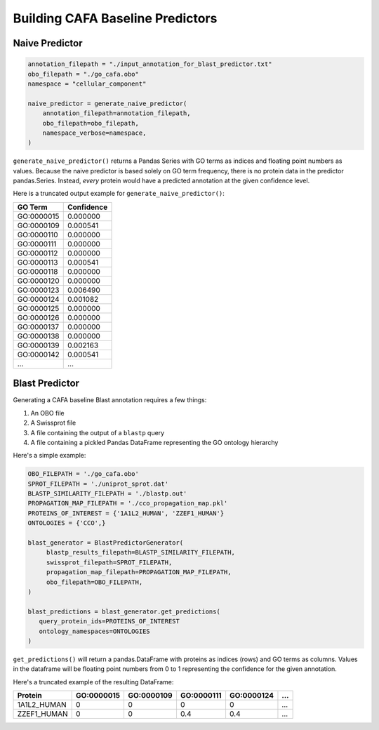 #################################
Building CAFA Baseline Predictors
#################################

Naive Predictor
+++++++++++++++

.. code-block:: python

    annotation_filepath = "./input_annotation_for_blast_predictor.txt"
    obo_filepath = "./go_cafa.obo"
    namespace = "cellular_component"

    naive_predictor = generate_naive_predictor(
        annotation_filepath=annotation_filepath,
        obo_filepath=obo_filepath,
        namespace_verbose=namespace,
    )

``generate_naive_predictor()`` returns a Pandas Series with GO terms as indices and
floating point numbers as values. Because the naive predictor is based solely on
GO term frequency, there is no protein data in the predictor pandas.Series. Instead,
*every* protein would have a predicted annotation at the given confidence level.

Here is a truncated output example for ``generate_naive_predictor()``:

===========   ==========
GO Term       Confidence
===========   ==========
GO\:0000015   0.000000
GO\:0000109   0.000541
GO\:0000110   0.000000
GO\:0000111   0.000000
GO\:0000112   0.000000
GO\:0000113   0.000541
GO\:0000118   0.000000
GO\:0000120   0.000000
GO\:0000123   0.006490
GO\:0000124   0.001082
GO\:0000125   0.000000
GO\:0000126   0.000000
GO\:0000137   0.000000
GO\:0000138   0.000000
GO\:0000139   0.002163
GO\:0000142   0.000541
...           ...
===========   ==========


Blast Predictor
+++++++++++++++

Generating a CAFA baseline Blast annotation requires a few things:

1. An OBO file
2. A Swissprot file
3. A file containing the output of a ``blastp`` query
4. A file containing a pickled Pandas DataFrame representing the GO ontology hierarchy

Here's a simple example:

.. code-block:: python

   OBO_FILEPATH = './go_cafa.obo'
   SPROT_FILEPATH = './uniprot_sprot.dat'
   BLASTP_SIMILARITY_FILEPATH = './blastp.out'
   PROPAGATION_MAP_FILEPATH = './cco_propagation_map.pkl'
   PROTEINS_OF_INTEREST = {'1A1L2_HUMAN', 'ZZEF1_HUMAN'}
   ONTOLOGIES = {'CCO',}

   blast_generator = BlastPredictorGenerator(
        blastp_results_filepath=BLASTP_SIMILARITY_FILEPATH,
        swissprot_filepath=SPROT_FILEPATH,
        propagation_map_filepath=PROPAGATION_MAP_FILEPATH,
        obo_filepath=OBO_FILEPATH,
   )

   blast_predictions = blast_generator.get_predictions(
      query_protein_ids=PROTEINS_OF_INTEREST
      ontology_namespaces=ONTOLOGIES
   )



``get_predictions()`` will return a pandas.DataFrame with proteins as indices (rows)
and GO terms as columns. Values in the dataframe will be floating point numbers from 0 to 1
representing the confidence for the given annotation.

Here's a truncated example of the resulting DataFrame:

===========  ===========  ===========  ===========  ===========    ===
Protein      GO\:0000015  GO\:0000109  GO\:0000111  GO\:0000124    ...
===========  ===========  ===========  ===========  ===========    ===
1A1L2_HUMAN           0           0           0           0        ...
ZZEF1_HUMAN           0           0         0.4         0.4        ...
===========  ===========  ===========  ===========  ===========    ===
